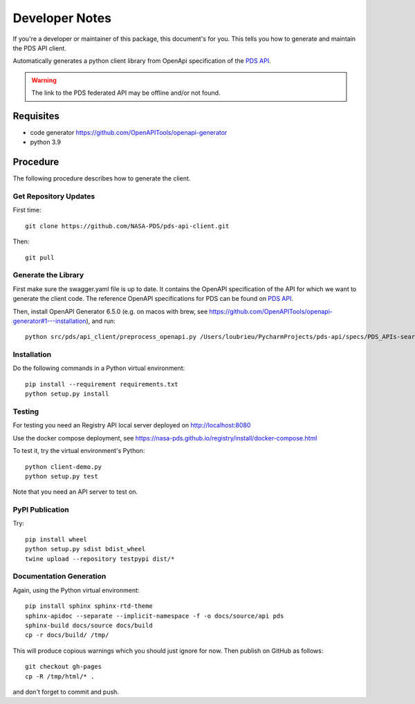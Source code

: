 Developer Notes
===============

If you're a developer or maintainer of this package, this document's for you.
This tells you how to generate and maintain the PDS API client.

Automatically generates a python client library from OpenApi specification of the `PDS API`_.

.. warning:: The link to the PDS federated API may be offline and/or not found.


Requisites
----------

• code generator https://github.com/OpenAPITools/openapi-generator
• python 3.9
  

Procedure
---------

The following procedure describes how to generate the client.


Get Repository Updates
~~~~~~~~~~~~~~~~~~~~~~

First time::

    git clone https://github.com/NASA-PDS/pds-api-client.git

Then::

    git pull


Generate the Library
~~~~~~~~~~~~~~~~~~~~
First make sure the swagger.yaml file is up to date. It contains the OpenAPI specification of the API for which we want to generate the client code.
The reference OpenAPI specifications for PDS can be found on `PDS API`_.

Then, install OpenAPI Generator 6.5.0 (e.g. on macos with brew, see https://github.com/OpenAPITools/openapi-generator#1---installation), and run::

    python src/pds/api_client/preprocess_openapi.py /Users/loubrieu/PycharmProjects/pds-api/specs/PDS_APIs-search-1.1.1-swagger.yaml --version 1.3.0


Installation
~~~~~~~~~~~~

Do the following commands in a Python virtual environment::

    pip install --requirement requirements.txt
    python setup.py install


Testing
~~~~~~~

For testing you need an Registry API local server deployed on http://localhost:8080

Use the docker compose deployment, see https://nasa-pds.github.io/registry/install/docker-compose.html

To test it, try the virtual environment's Python::

    python client-demo.py
    python setup.py test


Note that you need an API server to test on.

PyPI Publication
~~~~~~~~~~~~~~~~

Try::

    pip install wheel
    python setup.py sdist bdist_wheel
    twine upload --repository testpypi dist/*


Documentation Generation
~~~~~~~~~~~~~~~~~~~~~~~~

Again, using the Python virtual environment::

    pip install sphinx sphinx-rtd-theme
    sphinx-apidoc --separate --implicit-namespace -f -o docs/source/api pds
    sphinx-build docs/source docs/build
    cp -r docs/build/ /tmp/

This will produce copious warnings which you should just ignore for now. Then
publish on GitHub as follows::

    git checkout gh-pages
    cp -R /tmp/html/* . 

and don't forget to commit and push.


.. References:
.. _`PDS API`: https://nasa-pds.github.io/pds-api/specifications.html
